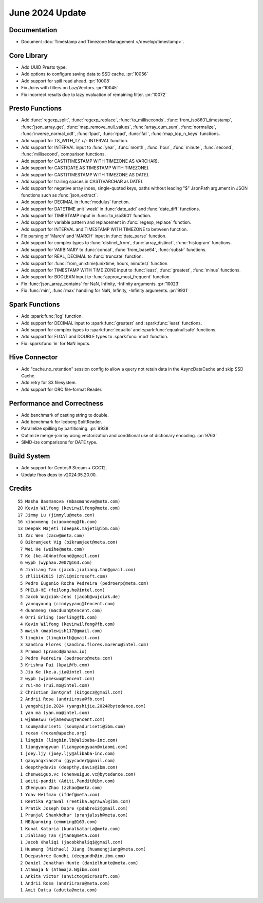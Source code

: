 ****************
June 2024 Update
****************

Documentation
=============

* Document :doc:`Timestamp and Timezone Management </develop/timestamp>`.

Core Library
============

* Add UUID Presto type.
* Add options to configure saving data to SSD cache. :pr:`10056`
* Add support for spill read ahead. :pr:`10008`
* Fix Joins with filters on LazyVectors. :pr:`10045`
* Fix incorrect results due to lazy evaluation of remaining filter. :pr:`10072`

Presto Functions
================

* Add :func:`regexp_split`, :func:`regexp_replace`, :func:`to_milliseconds`,
  :func:`from_iso8601_timestamp`, :func:`json_array_get`,
  :func:`map_remove_null_values`, :func:`array_cum_sum`, :func:`normalize`,
  :func:`inverse_normal_cdf`, :func:`lpad`, :func:`rpad`, :func:`fail`,
  :func:`map_top_n_keys` functions.
* Add support for TS_WITH_TZ +/- INTERVAL function.
* Add support for INTERVAL input to :func:`year`, :func:`month`, :func:`hour`,
  :func:`minute`, :func:`second`, :func:`millisecond`, comparison functions.
* Add support for CAST(TIMESTAMP WITH TIMEZONE AS VARCHAR).
* Add support for CAST(DATE AS TIMESTAMP WITH TIMEZONE).
* Add support for CAST(TIMESTAMP WITH TIMEZONE AS DATE).
* Add support for trailing spaces in CAST(VARCHAR as DATE).
* Add support for negative array index, single-quoted keys, paths without leading "$"
  JsonPath argument in JSON functions such as :func:`json_extract`.
* Add support for DECIMAL in :func:`modulus` function.
* Add support for DATETIME unit 'week' in :func:`date_add` and :func:`date_diff` functions.
* Add support for TIMESTAMP input in :func:`to_iso8601` function.
* Add support for variable pattern and replacement in :func:`regexp_replace` function.
* Add support for INTERVAL and TIMESTAMP WITH TIMEZONE to between function.
* Fix parsing of 'March' and 'MARCH' input in :func:`date_parse` function.
* Add support for complex types to :func:`distinct_from`, :func:`array_distinct`,
  :func:`histogram` functions.
* Add support for VARBINARY to :func:`concat`, :func:`from_base64`, :func:`substr` functions.
* Add support for REAL, DECIMAL to :func:`truncate` function.
* Add support for :func:`from_unixtime(unixtime, hours, minutes)` function.
* Add support for TIMESTAMP WITH TIME ZONE input to :func:`least`, :func:`greatest`, :func:`minus` functions.
* Add support for BOOLEAN input to :func:`approx_most_frequent` function.
* Fix :func:`json_array_contains` for NaN, Infinity, -Infinity arguments. :pr:`10023`
* Fix :func:`min`, :func:`max` handling for NaN, Infinity, -Infinity arguments. :pr:`9931`

Spark Functions
===============

* Add :spark:func:`log` function.
* Add support for DECIMAL input to :spark:func:`greatest` and :spark:func:`least` functions.
* Add support for complex types to :spark:func:`equalto` and :spark:func:`equalnullsafe` functions.
* Add support for FLOAT and DOUBLE types to :spark:func:`mod` function.
* Fix :spark:func:`in` for NaN inputs.

Hive Connector
==============

* Add "cache.no_retention" session config to allow a query not retain data in the AsyncDataCache
  and skip SSD Cache.
* Add retry for S3 filesystem.
* Add support for ORC file-format Reader.

Performance and Correctness
===========================

* Add benchmark of casting string to double.
* Add benchmark for Iceberg SplitReader.
* Parallelize spilling by partitioning. :pr:`9938`
* Optimize merge-join by using vectorization and conditional use of dictionary encoding. :pr:`9763`
* SIMD-ize comparisons for DATE type.

Build System
============

* Add support for Centos9 Stream + GCC12.
* Update fbos deps to v2024.05.20.00.

Credits
=======
::

  55 Masha Basmanova (mbasmanova@meta.com)
  20 Kevin Wilfong (kevinwilfong@meta.com)
  17 Jimmy Lu (jimmylu@meta.com)
  16 xiaoxmeng (xiaoxmeng@fb.com)
  13 Deepak Majeti (deepak.majeti@ibm.com)
  11 Zac Wen (zacw@meta.com)
   8 Bikramjeet Vig (bikramjeet@meta.com)
   7 Wei He (weihe@meta.com)
   7 Ke (ke.404notfound@gmail.com)
   6 wypb (wyphao.2007@163.com)
   6 Jialiang Tan (jacob.jialiang.tan@gmail.com)
   5 zhli1142015 (zhli@microsoft.com)
   5 Pedro Eugenio Rocha Pedreira (pedroerp@meta.com)
   5 PHILO-HE (feilong.he@intel.com)
   5 Jacob Wujciak-Jens (jacob@wujciak.de)
   4 yanngyoung (cindyyyang@tencent.com)
   4 duanmeng (macduan@tencent.com)
   4 Orri Erling (oerling@fb.com)
   4 Kevin Wilfong (kevinwilfong@fb.com)
   3 mwish (maplewish117@gmail.com)
   3 lingbin (lingbinlb@gmail.com)
   3 Sandino Flores (sandino.flores.moreno@intel.com)
   3 Pramod (pramod@ahana.io)
   3 Pedro Pedreira (pedroerp@meta.com)
   3 Krishna Pai (kpai@fb.com)
   3 Jia Ke (ke.a.jia@intel.com)
   2 wypb (wjameswu@tencent.com)
   2 rui-mo (rui.mo@intel.com)
   2 Christian Zentgraf (kitgocz@gmail.com)
   2 Andrii Rosa (andriirosa@fb.com)
   1 yangshijie.2024 (yangshijie.2024@bytedance.com)
   1 yan ma (yan.ma@intel.com)
   1 wjameswu (wjameswu@tencent.com)
   1 soumyaduriseti (soumyaduriseti@ibm.com)
   1 rexan (rexan@apache.org)
   1 lingbin (lingbin.lb@alibaba-inc.com)
   1 liangyongyuan (liangyongyuan@xiaomi.com)
   1 joey.ljy (joey.ljy@alibaba-inc.com)
   1 gaoyangxiaozhu (gyycoder@gmail.com)
   1 deepthydavis (deepthy.davis@ibm.com)
   1 chenweiguo.vc (chenweiguo.vc@bytedance.com)
   1 aditi-pandit (Aditi.Pandit@ibm.com)
   1 Zhenyuan Zhao (zzhao@meta.com)
   1 Yoav Helfman (ifdef@meta.com)
   1 Reetika Agrawal (reetika.agrawal@ibm.com)
   1 Pratik Joseph Dabre (pdabre12@gmail.com)
   1 Pranjal Shankhdhar (pranjalssh@meta.com)
   1 NEUpanning (emmning@163.com)
   1 Kunal Kataria (kunalkataria@meta.com)
   1 Jialiang Tan (jtan6@meta.com)
   1 Jacob Khaliqi (jacobkhaliqi@gmail.com)
   1 Huameng (Michael) Jiang (huamengjiang@meta.com)
   1 Deepashree Gandhi (deegandh@in.ibm.com)
   2 Daniel Jonathan Hunte (danielhunte@meta.com)
   1 Athmaja N (Athmaja.N@ibm.com)
   1 Ankita Victor (anvicto@microsoft.com)
   1 Andrii Rosa (andriirosa@meta.com)
   1 Amit Dutta (adutta@meta.com)
